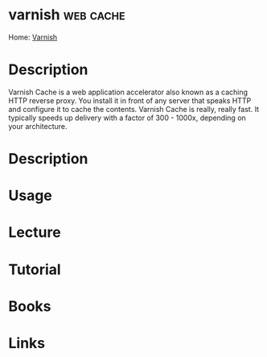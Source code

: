 #+TAGS: web cache


* varnish							  :web:cache:
Home: [[https://varnish-cache.org/intro/index.html#intro][Varnish]]
* Description
Varnish Cache is a web application accelerator also known as a caching HTTP reverse proxy. You install it in front of any server that speaks HTTP and configure it to cache the contents. Varnish Cache is really, really fast. It typically speeds up delivery with a factor of 300 - 1000x, depending on your architecture.
* Description
* Usage
* Lecture
* Tutorial
* Books
* Links
